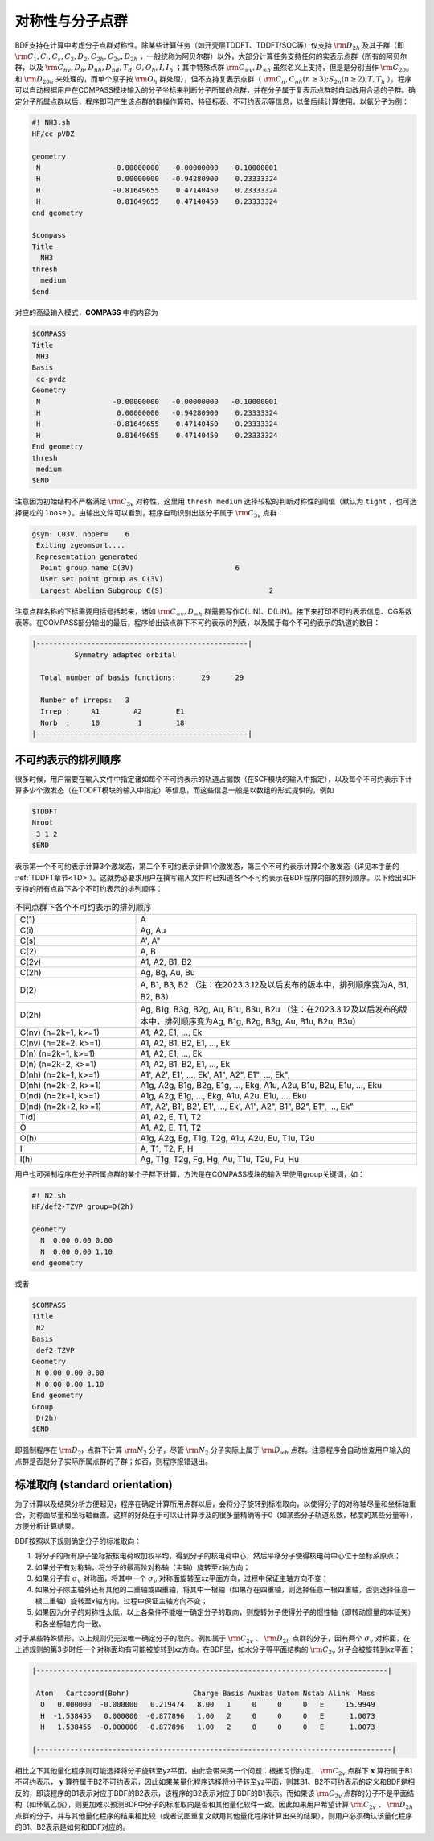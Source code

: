 
.. _Point-Group:

对称性与分子点群
================================================

BDF支持在计算中考虑分子点群对称性。除某些计算任务（如开壳层TDDFT、TDDFT/SOC等）仅支持 :math:`\rm D_{2h}` 及其子群（即 :math:`\rm C_1, C_i, C_s, C_2, D_2, C_{2h}, C_{2v}, D_{2h}` ，一般统称为阿贝尔群）以外，大部分计算任务支持任何的实表示点群（所有的阿贝尔群，以及 :math:`\rm C_{nv}, D_{n}, D_{nh}, D_{nd}, T_d, O, O_h, I, I_h` ；其中特殊点群 :math:`\rm C_{\infty v}, D_{\infty h}` 虽然名义上支持，但是是分别当作 :math:`\rm C_{20v}` 和 :math:`\rm D_{20h}` 来处理的，而单个原子按 :math:`\rm O_{h}` 群处理），但不支持复表示点群（ :math:`\rm C_n, C_{nh} (n \ge 3); S_{2n} (n \ge 2); T, T_h` ）。程序可以自动根据用户在COMPASS模块输入的分子坐标来判断分子所属的点群，并在分子属于复表示点群时自动改用合适的子群。确定分子所属点群以后，程序即可产生该点群的群操作算符、特征标表、不可约表示等信息，以备后续计算使用。以氨分子为例：

.. code-block:: bdf

    #! NH3.sh
    HF/cc-pVDZ 

    geometry
     N                 -0.00000000   -0.00000000   -0.10000001
     H                  0.00000000   -0.94280900    0.23333324
     H                 -0.81649655    0.47140450    0.23333324
     H                  0.81649655    0.47140450    0.23333324
    end geometry

    $compass
    Title
      NH3
    thresh
      medium
    $end

对应的高级输入模式，**COMPASS** 中的内容为

.. code-block:: bdf

  $COMPASS
  Title
   NH3
  Basis
   cc-pvdz
  Geometry
   N                 -0.00000000   -0.00000000   -0.10000001
   H                  0.00000000   -0.94280900    0.23333324
   H                 -0.81649655    0.47140450    0.23333324
   H                  0.81649655    0.47140450    0.23333324
  End geometry
  thresh
   medium 
  $END

注意因为初始结构不严格满足 :math:`\rm C_{3v}` 对称性，这里用 ``thresh medium`` 选择较松的判断对称性的阈值（默认为 ``tight`` ，也可选择更松的 ``loose`` ）。由输出文件可以看到，程序自动识别出该分子属于 :math:`\rm C_{3v}` 点群：

.. code-block:: 

  gsym: C03V, noper=    6
   Exiting zgeomsort....
   Representation generated
    Point group name C(3V)                        6
    User set point group as C(3V)
    Largest Abelian Subgroup C(S)                         2

注意点群名称的下标需要用括号括起来，诸如 :math:`\rm C_{\infty v}, D_{\infty h}` 群需要写作C(LIN)、D(LIN)。接下来打印不可约表示信息、CG系数表等。在COMPASS部分输出的最后，程序给出该点群下不可约表示的列表，以及属于每个不可约表示的轨道的数目：

.. code-block:: 

  |--------------------------------------------------|
            Symmetry adapted orbital

    Total number of basis functions:      29      29

    Number of irreps:   3
    Irrep :     A1        A2        E1
    Norb  :     10         1        18
  |--------------------------------------------------|
  
不可约表示的排列顺序
---------------------------------------------

很多时候，用户需要在输入文件中指定诸如每个不可约表示的轨道占据数（在SCF模块的输入中指定），以及每个不可约表示下计算多少个激发态（在TDDFT模块的输入中指定）等信息，而这些信息一般是以数组的形式提供的，例如

.. code-block:: bdf

  $TDDFT
  Nroot
   3 1 2
  $END

表示第一个不可约表示计算3个激发态，第二个不可约表示计算1个激发态，第三个不可约表示计算2个激发态（详见本手册的 :ref:`TDDFT章节<TD>`）。这就势必要求用户在撰写输入文件时已知道各个不可约表示在BDF程序内部的排列顺序。以下给出BDF支持的所有点群下各个不可约表示的排列顺序：

.. table:: 不同点群下各个不可约表示的排列顺序
   :widths: 30 70

   ==================== ======================================================================================================
   C(1)                 A
   C(i)                 Ag, Au
   C(s)                 A', A"
   C(2)                 A, B
   C(2v)                A1, A2, B1, B2
   C(2h)                Ag, Bg, Au, Bu
   D(2)                 A, B1, B3, B2 （注：在2023.3.12及以后发布的版本中，排列顺序变为A, B1, B2, B3）
   D(2h)                Ag, B1g, B3g, B2g, Au, B1u, B3u, B2u （注：在2023.3.12及以后发布的版本中，排列顺序变为Ag, B1g, B2g, B3g, Au, B1u, B2u, B3u）
   C(nv) (n=2k+1, k>=1) A1, A2, E1, ..., Ek
   C(nv) (n=2k+2, k>=1) A1, A2, B1, B2, E1, ..., Ek
   D(n)  (n=2k+1, k>=1) A1, A2, E1, ..., Ek
   D(n)  (n=2k+2, k>=1) A1, A2, B1, B2, E1, ..., Ek
   D(nh) (n=2k+1, k>=1) A1', A2', E1', ..., Ek', A1", A2", E1", ..., Ek", 
   D(nh) (n=2k+2, k>=1) A1g, A2g, B1g, B2g, E1g, ..., Ekg, A1u, A2u, B1u, B2u, E1u, ..., Eku
   D(nd) (n=2k+1, k>=1) A1g, A2g, E1g, ..., Ekg, A1u, A2u, E1u, ..., Eku
   D(nd) (n=2k+2, k>=1) A1', A2', B1', B2', E1', ..., Ek', A1", A2", B1", B2", E1", ..., Ek"
   T(d)                 A1, A2, E, T1, T2
   O                    A1, A2, E, T1, T2
   O(h)                 A1g, A2g, Eg, T1g, T2g, A1u, A2u, Eu, T1u, T2u
   I                    A, T1, T2, F, H
   I(h)                 Ag, T1g, T2g, Fg, Hg, Au, T1u, T2u, Fu, Hu
   ==================== ======================================================================================================

用户也可强制程序在分子所属点群的某个子群下计算，方法是在COMPASS模块的输入里使用group关键词，如：

.. code-block:: bdf

  #! N2.sh
  HF/def2-TZVP group=D(2h) 

  geometry
    N  0.00 0.00 0.00
    N  0.00 0.00 1.10
  end geometry

或者

.. code-block:: bdf

  $COMPASS
  Title
   N2
  Basis
   def2-TZVP
  Geometry
   N 0.00 0.00 0.00
   N 0.00 0.00 1.10
  End geometry
  Group
   D(2h)
  $END

即强制程序在 :math:`\rm D_{2h}` 点群下计算 :math:`\rm N_2` 分子，尽管 :math:`\rm N_2` 分子实际上属于 :math:`\rm D_{\infty h}` 点群。注意程序会自动检查用户输入的点群是否是分子实际所属点群的子群；如否，则程序报错退出。

标准取向 (standard orientation)
---------------------------------------------

为了计算以及结果分析方便起见，程序在确定计算所用点群以后，会将分子旋转到标准取向，以使得分子的对称轴尽量和坐标轴重合，对称面尽量和坐标轴垂直。这样的好处在于可以让计算涉及的很多量精确等于0（如某些分子轨道系数，梯度的某些分量等），方便分析计算结果。

BDF按照以下规则确定分子的标准取向：

1. 将分子的所有原子坐标按核电荷取加权平均，得到分子的核电荷中心，然后平移分子使得核电荷中心位于坐标系原点；
2. 如果分子有对称轴，将分子的最高阶对称轴（主轴）旋转至z轴方向；
3. 如果分子有 :math:`\sigma_v` 对称面，将其中一个 :math:`\sigma_v` 对称面旋转至xz平面方向，过程中保证主轴方向不变；
4. 如果分子除主轴外还有其他的二重轴或四重轴，将其中一根轴（如果存在四重轴，则选择任意一根四重轴，否则选择任意一根二重轴）旋转至x轴方向，过程中保证主轴方向不变；
5. 如果因为分子的对称性太低，以上各条件不能唯一确定分子的取向，则旋转分子使得分子的惯性轴（即转动惯量的本征矢）和各坐标轴方向一致。

对于某些特殊情形，以上规则仍无法唯一确定分子的取向。例如属于 :math:`\rm C_{2v}` 、 :math:`\rm D_{2h}` 点群的分子，因有两个 :math:`\sigma_v` 对称面，在上述规则的第3步时任一个对称面均有可能被旋转到xz方向。在BDF里，如水分子等平面结构的 :math:`\rm C_{2v}` 分子会被旋转到xz平面：

.. code:: bdf

  |-----------------------------------------------------------------------------------|

   Atom   Cartcoord(Bohr)               Charge Basis Auxbas Uatom Nstab Alink  Mass
    O   0.000000  -0.000000   0.219474   8.00   1     0     0     0   E     15.9949
    H  -1.538455   0.000000  -0.877896   1.00   2     0     0     0   E      1.0073
    H   1.538455  -0.000000  -0.877896   1.00   2     0     0     0   E      1.0073

  |------------------------------------------------------------------------------------|

相比之下其他量化程序则可能选择将分子旋转至yz平面。由此会带来另一个问题：根据习惯约定， :math:`\rm C_{2v}` 点群下 :math:`\mathbf{x}` 算符属于B1不可约表示， :math:`\mathbf{y}` 算符属于B2不可约表示，因此如果某量化程序选择将分子转至yz平面，则其B1、B2不可约表示的定义和BDF是相反的，即该程序的B1表示对应于BDF的B2表示，该程序的B2表示对应于BDF的B1表示。而如果该 :math:`\rm C_{2v}` 点群的分子不是平面结构（如环氧乙烷），则更加难以预测BDF中分子的标准取向是否和其他量化软件一致。因此如果用户希望计算 :math:`\rm C_{2v}`  、 :math:`\rm D_{2h}` 点群的分子，并与其他量化程序的结果相比较（或者试图重复文献用其他量化程序计算出来的结果），则用户必须确认该量化程序的B1、B2表示是如何和BDF对应的。
